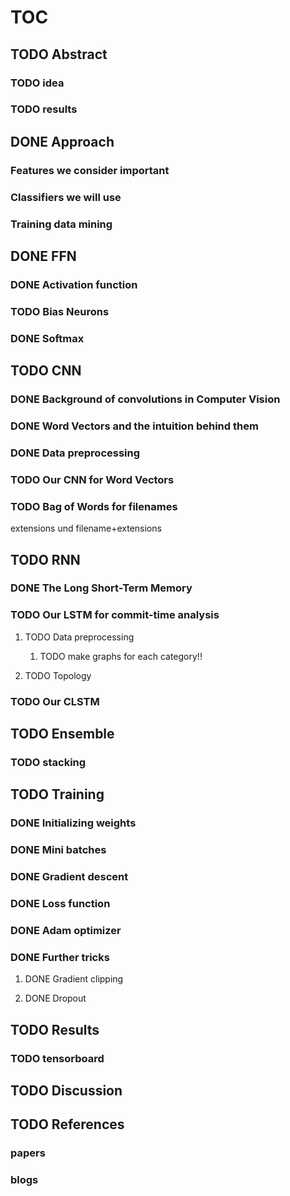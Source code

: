 * TOC
** TODO Abstract
*** TODO idea
*** TODO results
** DONE Approach
*** Features we consider important
*** Classifiers we will use
*** Training data mining
** DONE FFN
*** DONE Activation function
*** TODO Bias Neurons
*** DONE Softmax
** TODO CNN
*** DONE Background of convolutions in Computer Vision 
*** DONE Word Vectors and the intuition behind them
*** DONE Data preprocessing
*** TODO Our CNN for Word Vectors
*** TODO Bag of Words for filenames
 extensions und filename+extensions
** TODO RNN
*** DONE The Long Short-Term Memory
*** TODO Our LSTM for commit-time analysis
**** TODO Data preprocessing
***** TODO make graphs for each category!!
**** TODO Topology
*** TODO Our CLSTM
** TODO Ensemble
*** TODO stacking
** TODO Training
*** DONE Initializing weights
*** DONE Mini batches
*** DONE Gradient descent
*** DONE Loss function
*** DONE Adam optimizer
*** DONE Further tricks
**** DONE Gradient clipping
**** DONE Dropout
** TODO Results
*** TODO tensorboard
** TODO Discussion
** TODO References
*** papers
*** blogs
